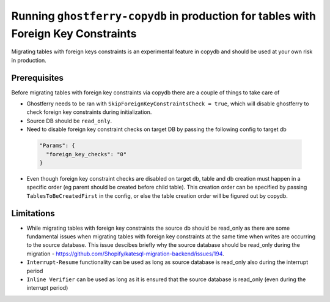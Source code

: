 .. _copydbforeignkey:

===================================================================================
Running ``ghostferry-copydb`` in production for tables with Foreign Key Constraints
===================================================================================

Migrating tables with foreign keys constraints is an experimental feature in copydb and should be used at your own risk in production.
 

Prerequisites
-------------

Before migrating tables with foreign key constraints via copydb there are a couple of things to take care of 

- Ghostferry needs to be ran with ``SkipForeignKeyConstraintsCheck = true``, which will disable ghostferry to check foreign key 
  constraints during initialization.

- Source DB should be ``read_only``.

- Need to disable foreign key constraint checks on target DB by passing the following config to target db
 
 .. code-block:: json

  "Params": {
    "foreign_key_checks": "0"
  }

- Even though foreign key constraint checks are disabled on target db, table and db creation must happen in a specific order (eg parent should be created
  before child table). This creation order can be specified by passing ``TablesToBeCreatedFirst`` in the config, or else the table creation order will be 
  figured out by copydb. 

Limitations
-------------

- While migrating tables with foreign key constraints the source db should be read_only as there are some fundamental issues when migrating tables with foreign key constraints at the same time when writes are occurring to the source database. This issue descibes briefly why the source database should be read_only during the migration - https://github.com/Shopify/katesql-migration-backend/issues/194.

- ``Interrupt-Resume`` functionality can be used as long as source database is read_only also during the interrupt period

- ``Inline Verifier`` can be used as long as it is ensured that the source database is read_only (even during the interrupt period)
